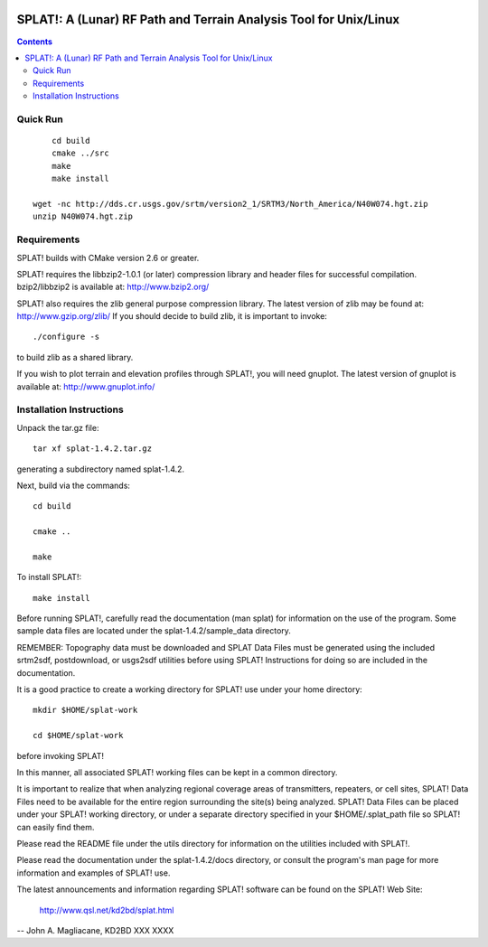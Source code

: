 .. image:: https://travis-ci.org/watkipet/splat.svg?branch=master
    :target: https://travis-ci.org/watkipet/splat

======================================================================
SPLAT!: A (Lunar) RF Path and Terrain Analysis Tool for Unix/Linux
======================================================================

.. contents::

Quick Run
=========
::

	cd build
	cmake ../src
	make
	make install

    wget -nc http://dds.cr.usgs.gov/srtm/version2_1/SRTM3/North_America/N40W074.hgt.zip
    unzip N40W074.hgt.zip
    


Requirements
============
SPLAT! builds with CMake version 2.6 or greater.

SPLAT! requires the libbzip2-1.0.1 (or later) compression library and
header files for successful compilation.  bzip2/libbzip2 is available
at: 
http://www.bzip2.org/

SPLAT! also requires the zlib general purpose compression library.
The latest version of zlib may be found at: http://www.gzip.org/zlib/
If you should decide to build zlib, it is important to invoke::

	./configure -s

to build zlib as a shared library.

If you wish to plot terrain and elevation profiles through SPLAT!,
you will need gnuplot.  The latest version of gnuplot is available
at: 
http://www.gnuplot.info/


Installation Instructions
=========================
Unpack the tar.gz file::

	tar xf splat-1.4.2.tar.gz

generating a subdirectory named splat-1.4.2.

Next, build via the commands::

	cd build

	cmake ..

	make

To install SPLAT!::

	make install

Before running SPLAT!, carefully read the documentation (man splat) for 
information on the use of the program. Some sample data files are 
located under the splat-1.4.2/sample_data directory.

REMEMBER: Topography data must be downloaded and SPLAT Data Files must
be generated using the included srtm2sdf, postdownload, or usgs2sdf
utilities before using SPLAT!  Instructions for doing so are included
in the documentation.

It is a good practice to create a working directory for SPLAT! use
under your home directory::

	mkdir $HOME/splat-work

	cd $HOME/splat-work

before invoking SPLAT!

In this manner, all associated SPLAT! working files can be kept in a
common directory.

It is important to realize that when analyzing regional coverage
areas of transmitters, repeaters, or cell sites, SPLAT! Data Files
need to be available for the entire region surrounding the site(s)
being analyzed.  SPLAT! Data Files can be placed under your SPLAT!
working directory, or under a separate directory specified in your
$HOME/.splat_path file so SPLAT! can easily find them.

Please read the README file under the utils directory for information
on the utilities included with SPLAT!.

Please read the documentation under the splat-1.4.2/docs directory,
or consult the program's man page for more information and examples
of SPLAT! use.

The latest announcements and information regarding SPLAT! software
can be found on the SPLAT! Web Site:

	http://www.qsl.net/kd2bd/splat.html

--
John A. Magliacane, KD2BD
XXX XXXX

